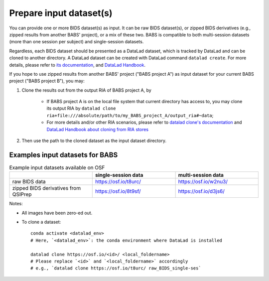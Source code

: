 Prepare input dataset(s)
==============================
You can provide one or more BIDS dataset(s) as input. It can be raw BIDS dataset(s), or zipped BIDS derivatives (e.g., zipped results from another BABS' project), or a mix of these two. BABS is compatible to both multi-session datasets (more than one session per subject) and single-session datasets.

Regardless, each BIDS dataset should be presented as a DataLad dataset, which is tracked by DataLad and can be cloned to another directory. A DataLad dataset can be created with DataLad command ``datalad create``. For more details, please refer to `its documentation <http://docs.datalad.org/en/stable/generated/man/datalad-create.html>`_, and `DataLad Handbook <https://handbook.datalad.org/en/latest/basics/101-101-create.html>`__.

If you hope to use zipped results from another BABS' project ("BABS project A") as input dataset for your current BABS project ("BABS project B"), you may:

#. Clone the results out from the output RIA of BABS project A, by

    * If BABS project A is on the local file system that current directory has access to, you may clone its output RIA by ``datalad clone ria+file:///absolute/path/to/my_BABS_project_A/output_ria#~data``;
    * For more details and/or other RIA scenarios, please refer to `datalad clone's documentation <https://docs.datalad.org/en/stable/generated/man/datalad-clone.html>`_ and `DataLad Handbook about cloning from RIA stores <https://handbook.datalad.org/en/latest/beyond_basics/101-147-riastores.html#cloning-and-updating-from-ria-stores>`_
#. Then use the path to the cloned dataset as the input dataset directory.

.. Developer's Notes: In theory the user could directly provide ``ria+file://xxx/output_ria#~data`` as the path to the input dataset in ``babs-init``,
..      but we hope they could test if this string is correct by letting them clone once.


Examples input datasets for BABS
----------------------------------
.. list-table:: Example input datasets available on OSF
   :widths: 25 25 25
   :header-rows: 1

   * -
     - single-session data
     - multi-session data
   * - raw BIDS data
     - https://osf.io/t8urc/
     - https://osf.io/w2nu3/
   * - zipped BIDS derivatives from QSIPrep
     - https://osf.io/8t9sf/
     - https://osf.io/d3js6/


Notes:

* All images have been zero-ed out.
* To clone a dataset::

    conda activate <datalad_env>
    # Here, `<datalad_env>`: the conda environment where DataLad is installed

    datalad clone https://osf.io/<id>/ <local_foldername>
    # Please replace `<id>` and `<local_foldername>` accordingly
    # e.g., `datalad clone https://osf.io/t8urc/ raw_BIDS_single-ses`
